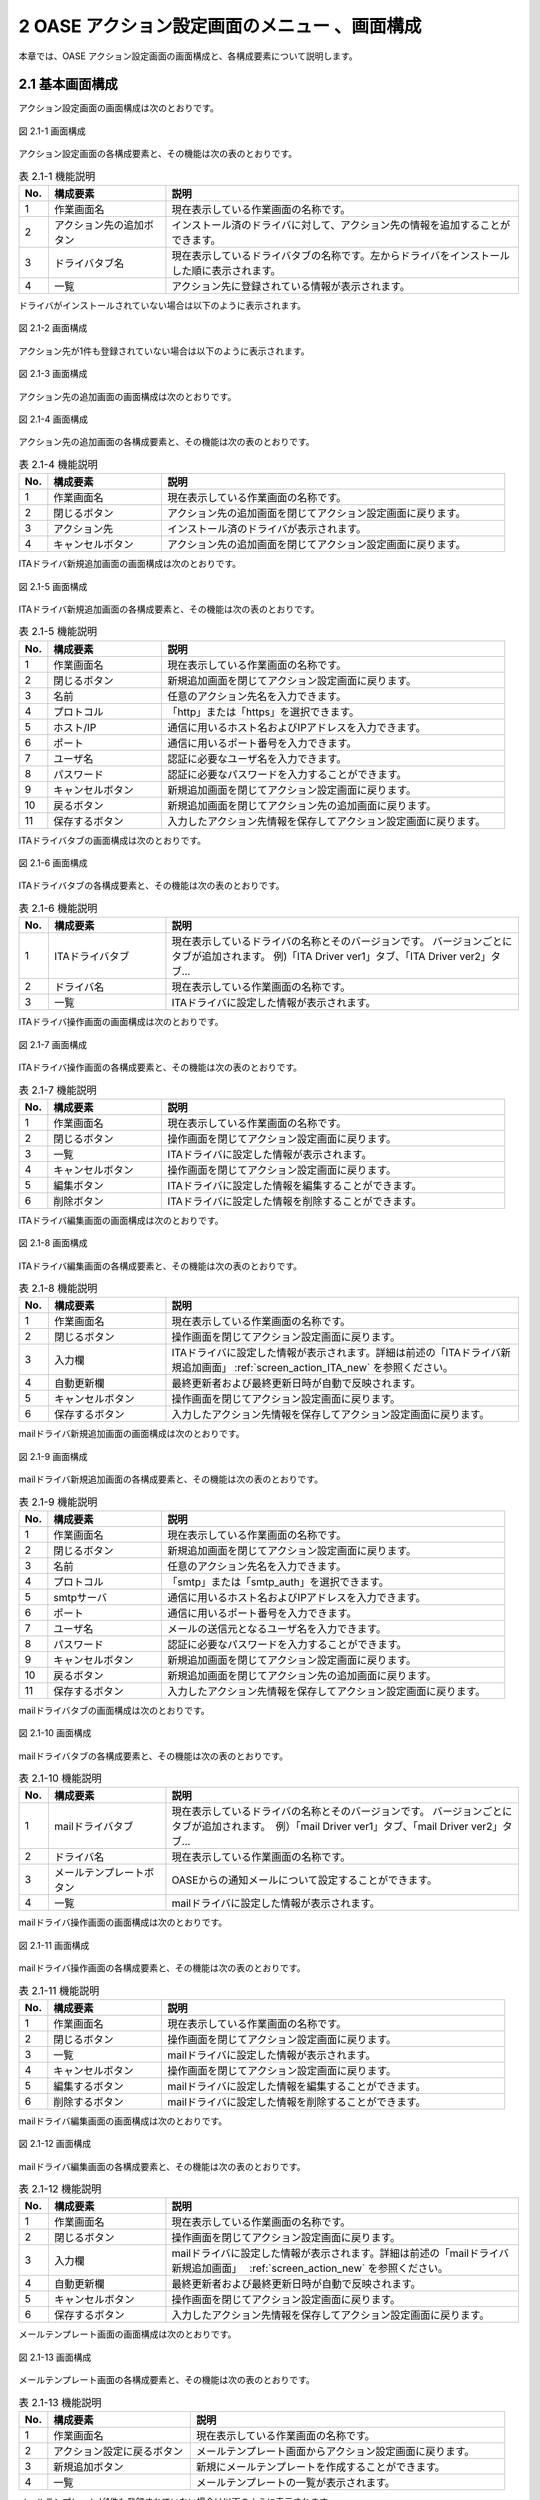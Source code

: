 ==================================================
2 OASE アクション設定画面のメニュー 、画面構成
==================================================

本章では、OASE アクション設定画面の画面構成と、各構成要素について説明します。



2.1 基本画面構成
================ 


アクション設定画面の画面構成は次のとおりです。

.. figure:: ../images/action/action_01.png
   :scale: 100%
   :align: center
   
   図 2.1-1 画面構成


アクション設定画面の各構成要素と、その機能は次の表のとおりです。

.. csv-table:: 表 2.1-1 機能説明
   :header: No., 構成要素, 説明
   :widths: 5, 20, 60

   1, 作業画面名, 現在表示している作業画面の名称です。
   2, アクション先の追加ボタン,インストール済のドライバに対して、アクション先の情報を追加することができます。
   3, ドライバタブ名,現在表示しているドライバタブの名称です。左からドライバをインストールした順に表示されます。 
   4, 一覧, アクション先に登録されている情報が表示されます。


ドライバがインストールされていない場合は以下のように表示されます。

.. figure:: ../images/action/action_26.png
   :scale: 100%
   :align: center
   
   図 2.1-2 画面構成


アクション先が1件も登録されていない場合は以下のように表示されます。

.. figure:: ../images/action/action_05.png
   :scale: 100%
   :align: center
   
   図 2.1-3 画面構成


アクション先の追加画面の画面構成は次のとおりです。

.. figure:: ../images/action/action_06.png
   :scale: 100%
   :align: center
   
   図 2.1-4 画面構成


アクション先の追加画面の各構成要素と、その機能は次の表のとおりです。

.. csv-table:: 表 2.1-4 機能説明
   :header: No., 構成要素, 説明
   :widths: 5, 20, 60

   1, 作業画面名, 現在表示している作業画面の名称です。
   2, 閉じるボタン,アクション先の追加画面を閉じてアクション設定画面に戻ります。
   3,アクション先,インストール済のドライバが表示されます。
   4,キャンセルボタン,アクション先の追加画面を閉じてアクション設定画面に戻ります。


ITAドライバ新規追加画面の画面構成は次のとおりです。

.. _screen_action_ITA_new:

.. figure:: ../images/action/action_20.png
   :scale: 100%
   :align: center

   図 2.1-5 画面構成


ITAドライバ新規追加画面の各構成要素と、その機能は次の表のとおりです。

.. csv-table:: 表 2.1-5 機能説明
   :header: No., 構成要素, 説明
   :widths: 5, 20, 60

   1, 作業画面名, 現在表示している作業画面の名称です。
   2, 閉じるボタン,新規追加画面を閉じてアクション設定画面に戻ります。
   3, 名前,任意のアクション先名を入力できます。
   4, プロトコル,「http」または「https」を選択できます。
   5, ホスト/IP,通信に用いるホスト名およびIPアドレスを入力できます。
   6, ポート,通信に用いるポート番号を入力できます。
   7, ユーザ名,認証に必要なユーザ名を入力できます。
   8, パスワード,認証に必要なパスワードを入力することができます。
   9, キャンセルボタン,新規追加画面を閉じてアクション設定画面に戻ります。
   10, 戻るボタン,新規追加画面を閉じてアクション先の追加画面に戻ります。
   11, 保存するボタン,入力したアクション先情報を保存してアクション設定画面に戻ります。


ITAドライバタブの画面構成は次のとおりです。

.. figure:: ../images/action/action_21.png
   :scale: 100%
   :align: center

   図 2.1-6 画面構成


ITAドライバタブの各構成要素と、その機能は次の表のとおりです。

.. csv-table:: 表 2.1-6 機能説明
   :header: No., 構成要素, 説明
   :widths: 5, 20, 60

   1, ITAドライバタブ,現在表示しているドライバの名称とそのバージョンです。 バージョンごとにタブが追加されます。 例)「ITA Driver ver1」タブ、「ITA Driver ver2」タブ…
   2, ドライバ名,現在表示している作業画面の名称です。
   3, 一覧,ITAドライバに設定した情報が表示されます。


ITAドライバ操作画面の画面構成は次のとおりです。

.. figure:: ../images/action/action_27.png
   :scale: 100%
   :align: center

   図 2.1-7 画面構成


ITAドライバ操作画面の各構成要素と、その機能は次の表のとおりです。

.. csv-table:: 表 2.1-7 機能説明
   :header: No., 構成要素, 説明
   :widths: 5, 20, 60

   1, 作業画面名,現在表示している作業画面の名称です。
   2, 閉じるボタン,操作画面を閉じてアクション設定画面に戻ります。
   3, 一覧,ITAドライバに設定した情報が表示されます。
   4, キャンセルボタン,操作画面を閉じてアクション設定画面に戻ります。
   5, 編集ボタン,ITAドライバに設定した情報を編集することができます。
   6, 削除ボタン,ITAドライバに設定した情報を削除することができます。


ITAドライバ編集画面の画面構成は次のとおりです。

.. figure:: ../images/action/action_28.png
   :scale: 100%
   :align: center

   図 2.1-8 画面構成


ITAドライバ編集画面の各構成要素と、その機能は次の表のとおりです。

.. csv-table:: 表 2.1-8 機能説明
   :header: No., 構成要素, 説明
   :widths: 5, 20, 60

   1, 作業画面名,現在表示している作業画面の名称です。
   2, 閉じるボタン,操作画面を閉じてアクション設定画面に戻ります。
   3, 入力欄,ITAドライバに設定した情報が表示されます。詳細は前述の「ITAドライバ新規追加画面」 :ref:`screen_action_ITA_new` を参照ください。
   4, 自動更新欄,最終更新者および最終更新日時が自動で反映されます。
   5, キャンセルボタン,操作画面を閉じてアクション設定画面に戻ります。
   6, 保存するボタン,入力したアクション先情報を保存してアクション設定画面に戻ります。


mailドライバ新規追加画面の画面構成は次のとおりです。

.. _screen_action_new:

.. figure:: ../images/action/action_07.png
   :scale: 100%
   :align: center
   
   図 2.1-9 画面構成


mailドライバ新規追加画面の各構成要素と、その機能は次の表のとおりです。

.. csv-table:: 表 2.1-9 機能説明
   :header: No., 構成要素, 説明
   :widths: 5, 20, 60

   1, 作業画面名, 現在表示している作業画面の名称です。
   2, 閉じるボタン,新規追加画面を閉じてアクション設定画面に戻ります。
   3, 名前,任意のアクション先名を入力できます。
   4, プロトコル,「smtp」または「smtp_auth」を選択できます。
   5, smtpサーバ,通信に用いるホスト名およびIPアドレスを入力できます。
   6, ポート,通信に用いるポート番号を入力できます。
   7, ユーザ名,メールの送信元となるユーザ名を入力できます。
   8, パスワード,認証に必要なパスワードを入力することができます。
   9 ,キャンセルボタン,新規追加画面を閉じてアクション設定画面に戻ります。
   10, 戻るボタン,新規追加画面を閉じてアクション先の追加画面に戻ります。
   11, 保存するボタン,入力したアクション先情報を保存してアクション設定画面に戻ります。


mailドライバタブの画面構成は次のとおりです。

.. figure:: ../images/action/action_08.png
   :scale: 100%
   :align: center
   
   図 2.1-10 画面構成


mailドライバタブの各構成要素と、その機能は次の表のとおりです。

.. csv-table:: 表 2.1-10 機能説明
   :header: No., 構成要素, 説明
   :widths: 5, 20, 60

   1, mailドライバタブ,現在表示しているドライバの名称とそのバージョンです。 バージョンごとにタブが追加されます。　例）「mail Driver ver1」タブ、「mail Driver ver2」タブ… 
   2, ドライバ名,現在表示している作業画面の名称です。
   3,メールテンプレートボタン,OASEからの通知メールについて設定することができます。
   4,一覧,mailドライバに設定した情報が表示されます。



mailドライバ操作画面の画面構成は次のとおりです。

.. figure:: ../images/action/action_12.png
   :scale: 100%
   :align: center
   
   図 2.1-11 画面構成


mailドライバ操作画面の各構成要素と、その機能は次の表のとおりです。

.. csv-table:: 表 2.1-11 機能説明
   :header: No., 構成要素, 説明
   :widths: 5, 20, 60

   1, 作業画面名,現在表示している作業画面の名称です。
   2, 閉じるボタン,操作画面を閉じてアクション設定画面に戻ります。
   3, 一覧,mailドライバに設定した情報が表示されます。
   4, キャンセルボタン,操作画面を閉じてアクション設定画面に戻ります。
   5, 編集するボタン,mailドライバに設定した情報を編集することができます。
   6, 削除するボタン,mailドライバに設定した情報を削除することができます。


mailドライバ編集画面の画面構成は次のとおりです。

.. figure:: ../images/action/action_13.png
   :scale: 100%
   :align: center
   
   図 2.1-12 画面構成


mailドライバ編集画面の各構成要素と、その機能は次の表のとおりです。

.. csv-table:: 表 2.1-12 機能説明
   :header: No., 構成要素, 説明
   :widths: 5, 20, 60

   1, 作業画面名,現在表示している作業画面の名称です。
   2, 閉じるボタン,操作画面を閉じてアクション設定画面に戻ります。
   3, 入力欄,mailドライバに設定した情報が表示されます。詳細は前述の「mailドライバ新規追加画面」　 :ref:`screen_action_new` を参照ください。
   4, 自動更新欄,最終更新者および最終更新日時が自動で反映されます。
   5, キャンセルボタン,操作画面を閉じてアクション設定画面に戻ります。
   6, 保存するボタン,入力したアクション先情報を保存してアクション設定画面に戻ります。


メールテンプレート画面の画面構成は次のとおりです。

.. figure:: ../images/action/action_40.png
   :scale: 100%
   :align: center
   
   図 2.1-13 画面構成


メールテンプレート画面の各構成要素と、その機能は次の表のとおりです。

.. csv-table:: 表 2.1-13 機能説明
   :header: No., 構成要素, 説明
   :widths: 5, 25, 55

   1, 作業画面名, 現在表示している作業画面の名称です。
   2, アクション設定に戻るボタン, メールテンプレート画面からアクション設定画面に戻ります。
   3, 新規追加ボタン, 新規にメールテンプレートを作成することができます。
   4, 一覧, メールテンプレートの一覧が表示されます。


メールテンプレートが1件も登録されていない場合は以下のように表示されます。

.. figure:: ../images/action/action_41.png
   :scale: 100%
   :align: center

   図 2.1-14 画面構成


メールテンプレート新規追加画面の画面構成は次のとおりです。

.. _screen_action_mail_template_new:

.. figure:: ../images/action/action_42.png
   :scale: 100%
   :align: center

   図 2.1-15 画面構成

メールテンプレート新規追加画面の各構成要素と、その機能は次の表のとおりです。

.. csv-table:: 表 2.1-15 機能説明
   :header: No., 構成要素, 説明
   :widths: 5, 20, 60

   1, 作業画面名, 現在表示している作業画面の名称です。
   2, 閉じるボタン, メールテンプレート新規画面を閉じてメールテンプレート画面に戻ります。
   3, テンプレート名, 任意のテンプレート名を入力することができます。
   4, 宛先, 送信先のメールアドレスを入力することができます。
   5, CC, 送信先のメールアドレスを入力することができます。
   6, BCC, 送信先のメールアドレスを入力することができます。
   7, 件名, メールの件名を入力することができます。
   8, 本文, メールの本文を入力することができます。
   9, キャンセルボタン, メールテンプレート新規画面を閉じてメールテンプレート画面に戻ります。
   10, 保存ボタン, 入力したメールテンプレート情報を保存してメールテンプレート画面に戻ります。


メールテンプレート操作画面の画面構成は次のとおりです。

.. figure:: ../images/action/action_43.png
   :scale: 100%
   :align: center
   
   図 2.1-16 画面構成


メールテンプレート操作画面の各構成要素と、その機能は次の表のとおりです。

.. csv-table:: 表 2.1-16 機能説明
   :header: No., 構成要素, 説明
   :widths: 5, 20, 60

   1, 作業画面名, 現在表示している作業画面の名称です。
   2, 閉じるボタン, メールテンプレート詳細画面を閉じてメールテンプレート画面に戻ります。
   3, 一覧, メールテンプレートに設定した情報が表示されます。
   4, キャンセルボタン, 詳細画面を閉じてメールテンプレート画面に戻ります。
   5, 削除ボタン, メールテンプレートに設定した情報を削除することができます。
   6, 編集ボタン, メールテンプレートに設定した情報を編集することができます。


メールテンプレート編集画面の画面構成は次のとおりです。

.. figure:: ../images/action/action_44.png
   :scale: 100%
   :align: center
   
   図 2.1-17 画面構成

メールテンプレート編集画面の各構成要素と、その機能は次の表のとおりです。

.. csv-table:: 表 2.1-17 機能説明
   :header: No., 構成要素, 説明
   :widths: 5, 20, 60

   1, 作業画面名, 現在表示している作業画面の名称です。
   2, 閉じるボタン, メールテンプレート編集画面を閉じてメールテンプレート画面に戻ります。
   3, 入力欄, メールテンプレートに設定した情報が表示されます。詳細は前述の「メールテンプレート新規追加画面」 :ref:`screen_action_mail_template_new` を参照ください。
   4, キャンセルボタン, 編集画面を閉じてメールテンプレート画面に戻ります。
   5, 保存ボタン, 編集したメールテンプレート情報を保存してメールテンプレート画面に戻ります。

2.2 アクション設定画面の操作方法
==================================

構成要素に対する操作方法を説明します。

(1)アクション設定画面
----------------------
| 登録されているアクション先を一覧で表示します。
| アクション先の追加ボタンについては各権限ごとに異なります。ここでは共通機能について説明します。


「操作」ボタン
^^^^^^^^^^^^^^^

.. figure:: ../images/action/action_02.png
   :scale: 100%
   :align: center

   図 2.2-1-1 ドライバ「mail Driver ver1」のアクション先「oasetest」の画面

.. note::
   アクション設定画面のアクセス権限が「更新可能」以外の場合「編集する」ボタンおよび「削除する」ボタンは表示されません。


.. note::
   ドライバごとに異なる項目については後述を参照してください。


(2)アクション先追加画面
------------------------
* ドライバごとにアクション先を設定します。
* アクション先の接続情報を新規に追加することができます。
* アクション設定画面のアクセス権限が「更新可能」の場合のみ、「アクション先の追加」画面を表示することができます。


.. figure:: ../images/action/action_04.png
   :scale: 100%
   :align: center

   図 2.2-2-1 アクセス権限が「更新可能」の場合表示される「アクション先の追加ボタン」と選択画面


(3)ITAドライバ
------------------------

新規追加画面
^^^^^^^^^^^^
ITAドライバのアクション先を新規で追加します。

.. _action_ITA_new:

.. figure:: ../images/action/action_22.png
   :scale: 100%
   :align: center

   図 2.2-3-1 新規追加画面に表示される項目


.. csv-table:: 表 2.2-3-1 機能説明
   :header: No., 構成要素, 説明
   :widths: 5, 20, 60

   1, 閉じるボタン,新規追加画面を閉じてアクション設定画面に戻ります。
   2, 名前,入力必須項目です。OASEで管理する名前を設定してください。64文字以内で入力して下さい。
   3, プロトコル,接続先に合わせてプルダウンメニューから「http」および「https」を選択してください。
   4, ホスト/IP,入力必須項目です。ホスト名もしくはIPアドレスを入力して下さい。128文字以内で入力して下さい。
   5, ポート,入力必須項目です。ポート番号（0～65535）を設定してください。
   6, ユーザ名,入力必須項目です。認証可能ユーザを設定してください。64文字以内で入力して下さい。
   7, パスワード, 入力必須項目です。認証可能パスワードを設定してください。64文字以内で入力して下さい。
   8, キャンセルボタン,新規追加画面を閉じてアクション設定画面に戻ります。
   9, 戻るボタン,新規追加画面を閉じてアクション先の追加画面に戻ります。
   10, 保存するボタン,入力したアクション先情報を保存してアクション設定画面に戻ります。


一覧
^^^^
ITAドライバのアクション先が一覧で表示されます。

.. _action_ITA_disp:

.. figure:: ../images/action/action_23.png
   :scale: 100%
   :align: center

   図 2.2-3-2 一覧に表示される項目


.. csv-table:: 表 2.2-3-2 機能説明
   :header: No., 構成要素, 説明
   :widths: 5, 20, 60

   1, 名前,アクション先名が表示されます。
   2, プロトコル,通信に用いるプロトコルが表示されます。
   3, ホスト/IP,通信に用いるホスト名およびIPアドレスが表示されます。
   4, ポート,通信に用いるポート番号が表示されます。
   5, ユーザ名,認証に必要なユーザ名が表示されます。
   6, 最終更新者,アクション先の名前、プロトコル、ホスト/IP、ポート、ユーザ名およびパスワードを更新したユーザの名前が表示されます。
   7, 最終実行日時,アクション先の名前、プロトコル、ホスト/IP、ポート、ユーザ名およびパスワードを更新した日時が表示されます。


操作画面
^^^^^^^^
* 一覧にある「操作」列のボタンを押下すると、アクション先の詳細が表示されます。
* アクション設定画面のアクセス権限が「更新可能」の場合のみ、「編集」ボタンおよび「削除」ボタンを表示することができます。

.. figure:: ../images/action/action_24.png
   :scale: 100%
   :align: center

   図 2.2-3-3 アクセス権限が「更新可能」の場合表示される「編集」ボタンと「削除」ボタン


編集画面
^^^^^^^^
| ITAドライバの既存アクション先を編集により更新します。
| 編集画面の画面構成は新規追加画面と同様です。
| 詳細は前述の「アクション設定画面のITAドライバ新規追加画面」 :ref:`action_ITA_new` および、「アクション設定画面のITAドライバ一覧画面」 :ref:`action_ITA_disp` をご参照ください。


.. figure:: ../images/action/action_25.png
   :scale: 100%
   :align: center

   図 2.2-3-4 「ITA Driver ver1」の編集画面


(4)mailドライバ
------------------------

新規追加画面
^^^^^^^^^^^^^
mailドライバのアクション先を新規で追加します。

.. _action_new:

.. figure:: ../images/action/action_09.png
   :scale: 100%
   :align: center

   図 2.2-4-1 新規追加画面に表示される項目


.. csv-table:: 表 2.2-4-1 機能説明
   :header: No., 構成要素, 説明
   :widths: 5, 20, 60

   1, 閉じるボタン,新規追加画面を閉じてアクション設定画面に戻ります。
   2, 名前,入力必須項目です。OASEで管理する名前を設定してください。64文字以内で入力して下さい。
   3, プロトコル,接続先に合わせてプルダウンメニューから「smtp」および「smtp_auth」を選択してください。
   4, smtpサーバ,入力必須項目です。ホスト名もしくはIPアドレスを入力して下さい。128文字以内で入力して下さい。
   5, ポート,入力必須項目です。ポート番号（0～65535）を設定してください。
   6, ユーザ名,任意入力項目です。認証可能ユーザを設定してください。64文字以内で入力して下さい。
   7, パスワード,任意入力項目です。認証可能パスワードを設定してください。64文字以内で入力して下さい。
   8, キャンセルボタン,新規追加画面を閉じてアクション設定画面に戻ります。
   9, 戻るボタン,新規追加画面を閉じてアクション先の追加画面に戻ります。
   10, 保存するボタン,入力したアクション先情報を保存してアクション設定画面に戻ります。

一覧
^^^^
mailドライバのアクション先が一覧で表示されます。

.. _action_disp:

.. figure:: ../images/action/action_03.png
   :scale: 100%
   :align: center

   図 2.2-4-2 一覧に表示される項目


.. csv-table:: 表 2.2-4-2 機能説明
   :header: No., 構成要素, 説明
   :widths: 5, 20, 60

   1, 名前,アクション先名が表示されます。
   2, プロトコル,通信に用いるプロトコルが表示されます。
   3, smtpサーバ,通信に用いるホスト名およびIPアドレスが表示されます。
   4, ポート,通信に用いるポート番号が表示されます。
   5, ユーザ名,メールの送信元となるユーザ名が表示されます。
   6, 最終更新者,アクション先の名前、プロトコル、smtpサーバ、ポート、ユーザ名およびパスワードを更新したユーザの名前が表示されます。
   7, 最終実行日時,アクション先の名前、プロトコル、smtpサーバ、ポート、ユーザ名およびパスワードを更新した日時が表示されます。

操作画面
^^^^^^^^^
* 一覧にある「操作」列のボタンを押下すると、アクション先の詳細が表示されます。
* アクション設定画面のアクセス権限が「更新可能」の場合のみ、「編集する」ボタンおよび「削除する」ボタンを表示することができます。

.. figure:: ../images/action/action_10.png
   :scale: 100%
   :align: center

   図 2.2-4-3 アクセス権限が「更新可能」の場合表示される「編集する」ボタンと「削除する」ボタン


編集画面
^^^^^^^^^
| mailドライバの既存アクション先を編集により更新します。
| 編集画面の画面構成は新規追加画面と同様です。
| 詳細は前述の「アクション設定画面のmailドライバ新規追加画面」 :ref:`action_new` および、「アクション設定画面のmailドライバ一覧画面」 :ref:`action_disp` をご参照ください。


.. figure:: ../images/action/action_11.png
   :scale: 100%
   :align: center

   図 2.2-4-4 「mail Driver ver1」の編集画面


(5)メールテンプレート画面
---------------------------
* OASEから自動送信されるメールについて、宛先や件名などを設定することができます。
* メールテンプレートの新規追加および、すでに登録されているメールテンプレートを編集、削除することができます。
* 新規追加ボタンおよび編集ボタンについては各権限ごとに異なります。


「操作」ボタン
^^^^^^^^^^^^^^^

.. figure:: ../images/action/action_45.png
   :scale: 100%
   :align: center

   図 2.2-5-1 メールテンプレート「test_templete」の詳細画面

.. note::
   アクション設定画面のアクセス権限が「更新可能」以外の場合「削除」ボタンおよび「編集」ボタンは表示されません。


一覧
^^^^

* 登録されているメールテンプレートを一覧で表示します。

.. figure:: ../images/action/action_47.png
   :scale: 100%
   :align: center

   図 2.2-5-2 新規追加画面に表示される項目


.. csv-table:: 表 2.2-5-2 機能説明
   :header: No., 構成要素, 説明
   :widths: 5, 20, 60

   1, アクション設定に戻るボタン,メールテンプレート画面からアクション設定画面に戻ります。
   2, テンプレート名,メールテンプレートのテンプレート名が表示されます。
   3, 件名,メールテンプレートの件名が表示されます。
   4, 最終更新者,メールテンプレートのテンプレート名、宛先、CC、BCC、件名および本文を更新したユーザの名前が表示されます。
   5, 最終更新日時,メールテンプレートのテンプレート名、宛先、CC、BCC、件名および本文を更新した日時が表示されます。

.. note::
   アクション設定画面のアクセス権限が「更新可能」以外の場合「新規追加」ボタンは表示されません。


操作画面
^^^^^^^^^

* メールテンプレートを削除および編集します。
* 一覧にある「操作」列のボタンを押下すると、メールテンプレート詳細が表示されます。
* アクション設定画面のアクセス権限が「更新可能」の場合のみ、「削除」ボタンおよび「編集」ボタンを表示することができます。


.. figure:: ../images/action/action_49.png
   :scale: 100%
   :align: center

   図 2.2-5-3 アクセス権限が「更新可能」の場合表示される「削除」ボタンと「編集」ボタン

新規追加画面
^^^^^^^^^^^^^
* メールテンプレートを新規で追加します。
* アクション設定画面のアクセス権限が「更新可能」の場合のみ、新規追加画面を表示することができます。


.. figure:: ../images/action/action_48.png
   :scale: 100%
   :align: center

   図 2.2-5-4 アクセス権限が「更新可能」の場合表示される「新規追加」ボタン

.. _mailtemplate_new:

.. figure:: ../images/action/action_46.png
   :scale: 100%
   :align: center

   図 2.2-5-5 新規追加画面に表示される項目

.. csv-table:: 表 2.2-5-5 機能説明
   :header: No., 構成要素, 説明
   :widths: 5, 20, 60

   1, 閉じるボタン,新規追加画面を閉じてメールテンプレート画面に戻ります。
   2, テンプレート名,入力必須項目です。64文字以内で入力してください。
   3, 宛先,任意入力項目です。512文字以内で入力してください。
   4, CC,任意入力項目です。512文字以内で入力してください。
   5, BCC,任意入力項目です。512文字以内で入力してください。
   6, 件名,入力必須項目です。128文字以内で入力してください。
   7, 本文,入力必須項目です。512文字以内で入力してください。[ACTION_INFO] および[EVENT_INFO]タグを使用することができます。本文にタグを挿入することで、自動送信されるメールに「リクエスト情報」および「イベント情報」を記述することができます。
   8, キャンセルボタン,新規追加画面を閉じてメールテンプレート画面に戻ります。
   9, 保存ボタン,  変更内容を保存して新規追加画面を閉じ、メールテンプレート画面に戻ります。 



.. figure:: ../images/action/action_51.png
   :scale: 100%
   :align: center

   図 2.2-5-6 [ACTION_INFO] および[EVENT_INFO]タグを使用した時のメール本文


.. note::
   [ACTION_INFO]タグを挿入した場合、メール本文には「リクエスト情報（トレースID、ルール種別名、リクエストユーザ、リクエストサーバ）」が、実行された内容に沿って記述されます。[EVENT_INFO]タグを挿入した場合、メール本文には「イベント情報（イベント発生日時、条件名、ルール名）」が、実行された内容に沿って記述されます。


編集画面
^^^^^^^^^
* メールテンプレートを編集により更新します。
* アクション設定画面のアクセス権限が「更新可能」の場合のみ、編集画面を表示することができます。
* 編集画面の画面構成は新規追加画面と同様です。
* 詳細は前述の「アクション設定画面のメールテンプレート新規追加画面」 :ref:`mailtemplate_new` をご参照ください。

.. figure:: ../images/action/action_50.png
   :scale: 100%
   :align: center

   図 2.2-5-7  「test_template」の編集画面
